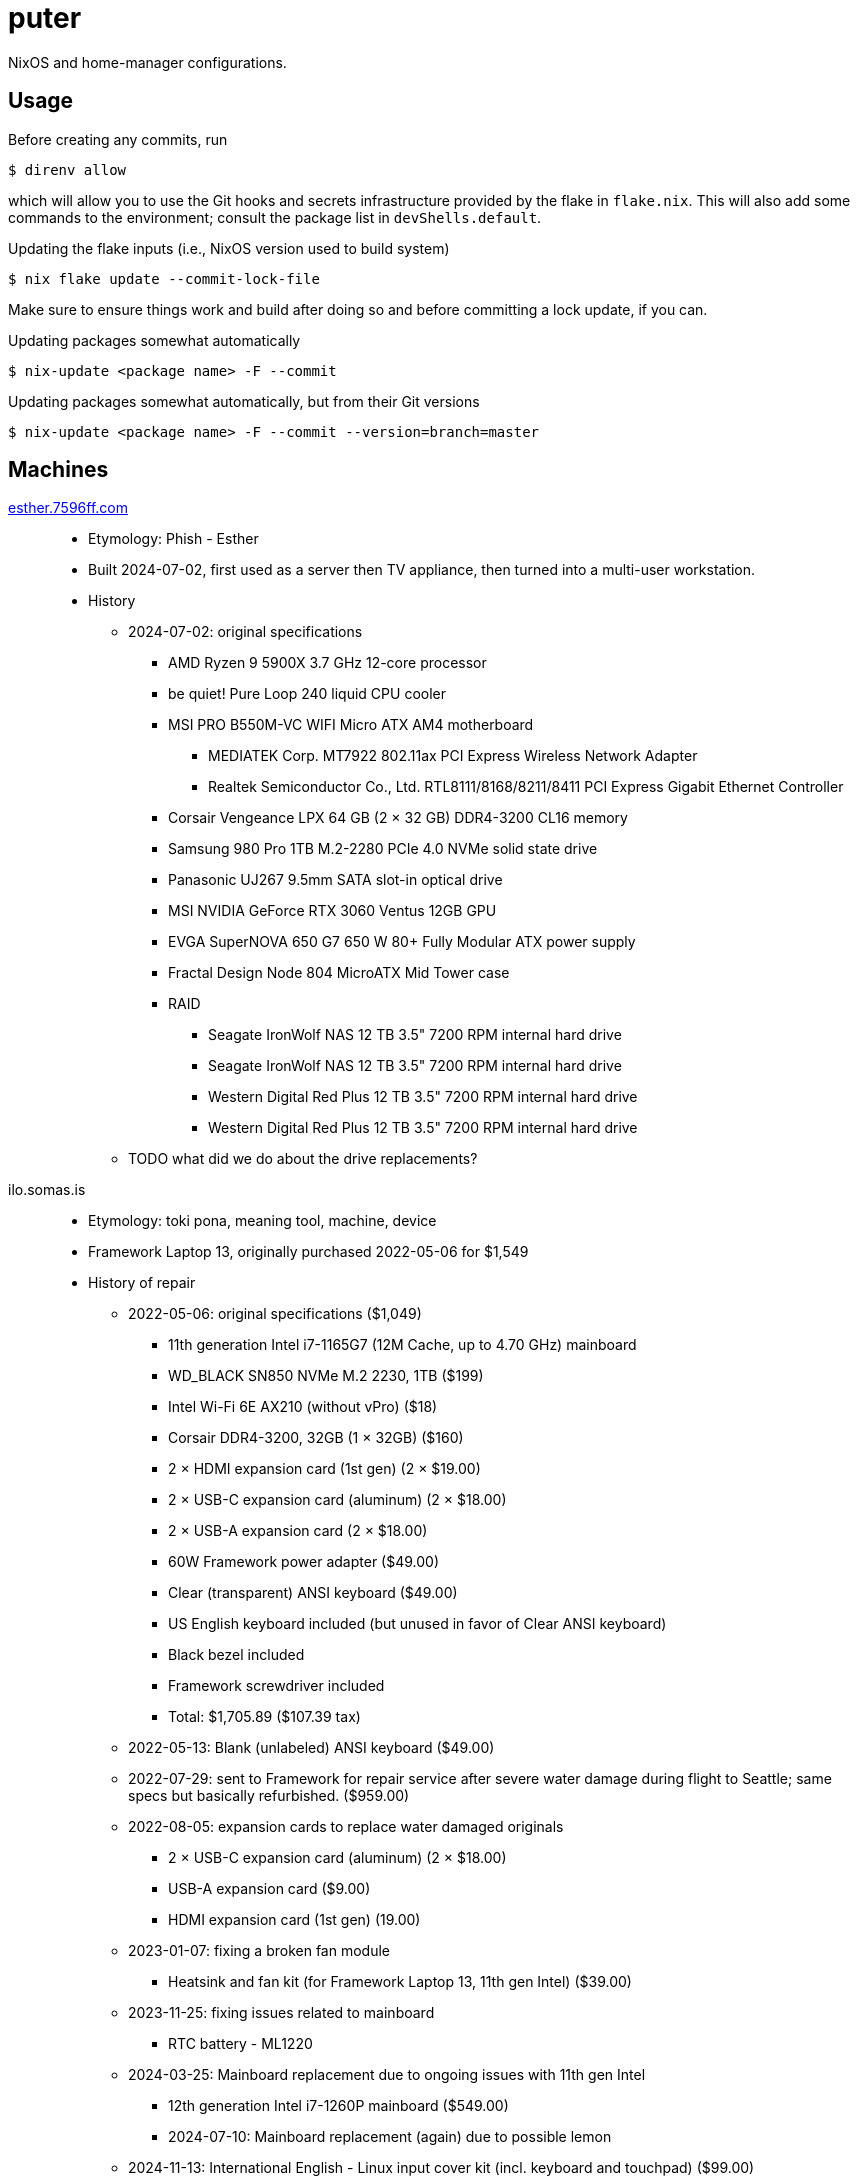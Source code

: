 = puter
// vim: sw=2 tw=72

NixOS and home-manager configurations.

== Usage

Before creating any commits, run

  $ direnv allow

which will allow you to use the Git hooks and secrets infrastructure
provided by the flake in `flake.nix`. This will also add some commands
to the environment; consult the package list in `devShells.default`.

.Updating the flake inputs (i.e., NixOS version used to build system)

  $ nix flake update --commit-lock-file

Make sure to ensure things work and build after doing so and before
committing a lock update, if you can.

.Updating packages somewhat automatically

  $ nix-update <package name> -F --commit

.Updating packages somewhat automatically, but from their Git versions

  $ nix-update <package name> -F --commit --version=branch=master

== Machines

https://pcpartpicker.com/user/7596ff/saved/k8YCrH[esther.7596ff.com]::
* Etymology: Phish - Esther
* Built 2024-07-02, first used as a server then TV appliance, then turned into
  a multi-user workstation.
* History
    ** 2024-07-02: original specifications
        *** AMD Ryzen 9 5900X 3.7 GHz 12-core processor
        *** be quiet! Pure Loop 240 liquid CPU cooler
        *** MSI PRO B550M-VC WIFI Micro ATX AM4 motherboard
            **** MEDIATEK Corp. MT7922 802.11ax PCI Express Wireless Network Adapter
            **** Realtek Semiconductor Co., Ltd. RTL8111/8168/8211/8411 PCI Express Gigabit Ethernet Controller
        *** Corsair Vengeance LPX 64 GB (2 × 32 GB) DDR4-3200 CL16 memory
        *** Samsung 980 Pro 1TB M.2-2280 PCIe 4.0 NVMe solid state drive
        *** Panasonic UJ267 9.5mm SATA slot-in optical drive
        *** MSI NVIDIA GeForce RTX 3060 Ventus 12GB GPU
        *** EVGA SuperNOVA 650 G7 650 W 80+ Fully Modular ATX power supply
        *** Fractal Design Node 804 MicroATX Mid Tower case
        *** RAID
            **** Seagate IronWolf NAS 12 TB 3.5" 7200 RPM internal hard drive
            **** Seagate IronWolf NAS 12 TB 3.5" 7200 RPM internal hard drive
            **** Western Digital Red Plus 12 TB 3.5" 7200 RPM internal hard drive
            **** Western Digital Red Plus 12 TB 3.5" 7200 RPM internal hard drive
    ** TODO what did we do about the drive replacements?

ilo.somas.is::
* Etymology: toki pona, meaning tool, machine, device
* Framework Laptop 13, originally purchased 2022-05-06 for $1,549
* History of repair
    ** 2022-05-06: original specifications ($1,049)
        *** 11th generation Intel i7-1165G7 (12M Cache, up to 4.70 GHz) mainboard
        *** WD_BLACK SN850 NVMe M.2 2230, 1TB ($199)
        *** Intel Wi-Fi 6E AX210 (without vPro) ($18)
        *** Corsair DDR4-3200, 32GB (1 × 32GB) ($160)
        *** 2 × HDMI expansion card (1st gen) (2 × $19.00)
        *** 2 × USB-C expansion card (aluminum) (2 × $18.00)
        *** 2 × USB-A expansion card (2 × $18.00)
        *** 60W Framework power adapter ($49.00)
        *** Clear (transparent) ANSI keyboard ($49.00)
        *** US English keyboard included (but unused in favor of Clear ANSI keyboard)
        *** Black bezel included
        *** Framework screwdriver included
        *** Total: $1,705.89 ($107.39 tax)
    ** 2022-05-13: Blank (unlabeled) ANSI keyboard ($49.00)
    ** 2022-07-29: sent to Framework for repair service after severe water damage
       during flight to Seattle; same specs but basically refurbished. ($959.00)
    ** 2022-08-05: expansion cards to replace water damaged originals
        *** 2 × USB-C expansion card (aluminum) (2 × $18.00)
        *** USB-A expansion card ($9.00)
        *** HDMI expansion card (1st gen) (19.00)
    ** 2023-01-07: fixing a broken fan module
        *** Heatsink and fan kit (for Framework Laptop 13, 11th gen Intel) ($39.00)
    ** 2023-11-25: fixing issues related to mainboard
        *** RTC battery - ML1220
    ** 2024-03-25: Mainboard replacement due to ongoing issues with 11th gen Intel
        *** 12th generation Intel i7-1260P mainboard ($549.00)
        *** 2024-07-10: Mainboard replacement (again) due to possible lemon
    ** 2024-11-13: International English - Linux input cover kit (incl. keyboard and touchpad) ($99.00)

== Devices

https://openwrt.org/toh/linksys/ea8300[Linksys EA3800]::
* bobonet router. Runs OpenWrt.

== Implementation details

=== Secrets (`./secrets`)

We use <https://github.com/ryantm/agenix> for actually managing the secrets.

==== Creating and using a secret

```nix
{
  "my-new-apikey.age".publicKeys = [ alice bob computer ];
}
```

```
~/src/nixos $ nix develop
~/src/nixos $ cd secrets/
~/src/nixos/secrets $ agenix -e my-new-apikey.age
```

```nix
{ self, ...}: {
  age.secrets.my-new-apikey.file = "${self}/secrets/my-new-apikey.age";
}
```
